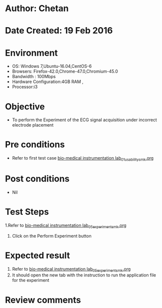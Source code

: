 * Author: Chetan
* Date Created: 19 Feb 2016
* Environment
  - OS: Windows 7,Ubuntu-16.04,CentOS-6
  - Browsers: Firefox-42.0,Chrome-47.0,Chromium-45.0
  - Bandwidth : 100Mbps
  - Hardware Configuration:4GB RAM , 
  - Processor:i3

* Objective
  - To perform the Experiment of the ECG signal acquisition under incorrect electrode placement

* Pre conditions
  - Refer to first test case [[https://github.com/Virtual-Labs/Bio-Medical-Instrumentation-Lab-iitr/blob/master/test-cases/integration_test-cases/ECG signal acquisition under incorrect electrode placement/bio-medical instrumentation lab_01_usability_smk.org][bio-medical instrumentation lab_01_usability_smk.org]]

* Post conditions
   - Nil
* Test Steps
  1.Refer to  [[https://github.com/Virtual-Labs/Bio-Medical-Instrumentation-Lab-iitr/blob/master/test-cases/integration_test-cases/ECG signal acquisition under incorrect electrode placement/bio-medical instrumentation lab_05_experiment_smk.org][bio-medical instrumentation lab_05_experiment_smk.org]] 
  2. Click on the Perform Experiment button

* Expected result
  1. Refer to [[https://github.com/Virtual-Labs/Bio-Medical-Instrumentation-Lab-iitr/blob/master/test-cases/integration_test-cases/ECG signal acquisition under incorrect electrode placement/bio-medical instrumentation lab_05_experiment_smk.org][bio-medical instrumentation lab_05_experiment_smk.org]]
  2. It should open the new tab with the instruction to run the application file for the experiment

* Review comments
